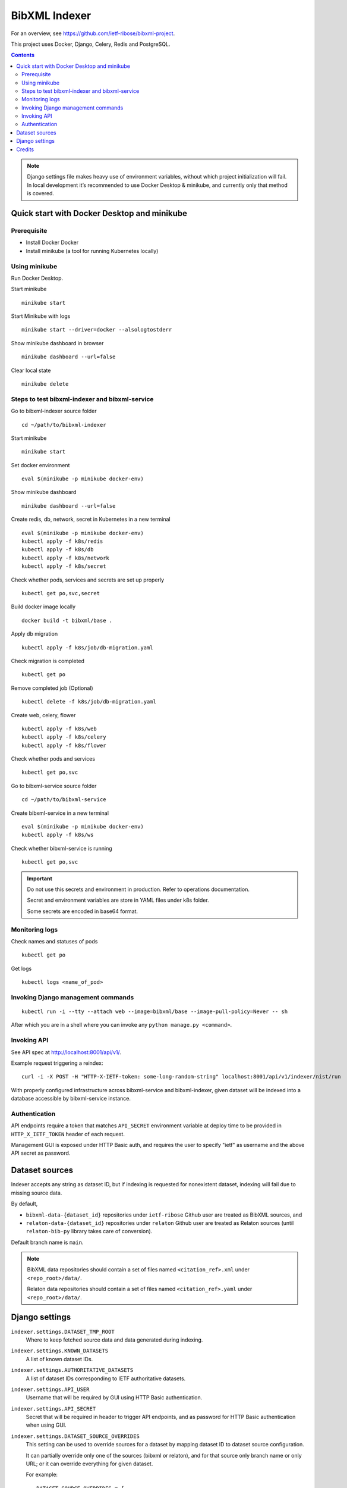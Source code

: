 ==============
BibXML Indexer
==============

For an overview, see https://github.com/ietf-ribose/bibxml-project.

This project uses Docker, Django, Celery, Redis and PostgreSQL.

.. contents::

.. note::

   Django settings file makes heavy use of environment variables,
   without which project initialization will fail.
   In local development it’s recommended to use Docker Desktop & minikube,
   and currently only that method is covered.


Quick start with Docker Desktop and minikube
--------------------------------------------

Prerequisite
~~~~~~~~~~~~

* Install Docker Docker

* Install minikube (a tool for running Kubernetes locally)


Using minikube
~~~~~~~~~~~~~~

Run Docker Desktop.

Start minikube ::

    minikube start

Start Minikube with logs ::

    minikube start --driver=docker --alsologtostderr


Show minikube dashboard in browser ::

    minikube dashboard --url=false


Clear local state ::

    minikube delete


Steps to test bibxml-indexer and bibxml-service
~~~~~~~~~~~~~~~~~~~~~~~~~~~~~~~~~~~~~~~~~~~~~~~

Go to bibxml-indexer source folder ::

    cd ~/path/to/bibxml-indexer

Start minikube ::

    minikube start

Set docker environment ::

    eval $(minikube -p minikube docker-env)

Show minikube dashboard ::

    minikube dashboard --url=false

Create redis, db, network, secret in Kubernetes in a new terminal ::

    eval $(minikube -p minikube docker-env)
    kubectl apply -f k8s/redis
    kubectl apply -f k8s/db
    kubectl apply -f k8s/network
    kubectl apply -f k8s/secret

Check whether pods, services and secrets are set up properly ::

    kubectl get po,svc,secret


Build docker image locally ::

    docker build -t bibxml/base .

Apply db migration ::

    kubectl apply -f k8s/job/db-migration.yaml

Check migration is completed ::

    kubectl get po

Remove completed job (Optional) ::

    kubectl delete -f k8s/job/db-migration.yaml

Create web, celery, flower ::

    kubectl apply -f k8s/web
    kubectl apply -f k8s/celery
    kubectl apply -f k8s/flower

Check whether pods and services ::

    kubectl get po,svc

Go to bibxml-service source folder ::

    cd ~/path/to/bibxml-service

Create bibxml-service in a new terminal ::

    eval $(minikube -p minikube docker-env)
    kubectl apply -f k8s/ws

Check whether bibxml-service is running ::

    kubectl get po,svc

.. important::

   Do not use this secrets and environment in production. Refer to operations documentation.

   Secret and environment variables are store in YAML files under k8s folder.

   Some secrets are encoded in base64 format.


Monitoring logs
~~~~~~~~~~~~~~~

Check names and statuses of pods ::

    kubectl get po

Get logs ::

    kubectl logs <name_of_pod>


Invoking Django management commands
~~~~~~~~~~~~~~~~~~~~~~~~~~~~~~~~~~~

::

    kubectl run -i --tty --attach web --image=bibxml/base --image-pull-policy=Never -- sh

After which you are in a shell where you can invoke any ``python manage.py <command>``.


Invoking API
~~~~~~~~~~~~

See API spec at http://localhost:8001/api/v1/.

Example request triggering a reindex::

    curl -i -X POST -H "HTTP-X-IETF-token: some-long-random-string" localhost:8001/api/v1/indexer/nist/run

With properly configured infrastructure across bibxml-service and bibxml-indexer,
given dataset will be indexed into a database accessible by bibxml-service instance.


Authentication
~~~~~~~~~~~~~~

API endpoints require a token
that matches ``API_SECRET`` environment variable at deploy time
to be provided in ``HTTP_X_IETF_TOKEN`` header of each request.

Management GUI is exposed under HTTP Basic auth,
and requires the user to specify "ietf" as username
and the above API secret as password.


Dataset sources
---------------

Indexer accepts any string as dataset ID,
but if indexing is requested for nonexistent dataset,
indexing will fail due to missing source data.

By default,

* ``bibxml-data-{dataset_id}`` repositories under ``ietf-ribose`` Github user are treated as BibXML sources, and
* ``relaton-data-{dataset_id}`` repositories under ``relaton`` Github user are treated as Relaton sources
  (until ``relaton-bib-py`` library takes care of conversion).

Default branch name is ``main``.

.. seealso:: ``DATASET_SOURCE_OVERRIDES`` setting.

.. note::

   BibXML data repositories should contain a set of files
   named ``<citation_ref>.xml`` under ``<repo_root>/data/``.

   Relaton data repositories should contain a set of files
   named ``<citation_ref>.yaml`` under ``<repo_root>/data/``.


Django settings
---------------

``indexer.settings.DATASET_TMP_ROOT``
    Where to keep fetched source data and data generated during indexing.

``indexer.settings.KNOWN_DATASETS``
    A list of known dataset IDs.

``indexer.settings.AUTHORITATIVE_DATASETS``
    A list of dataset IDs corresponding to IETF authoritative datasets.

``indexer.settings.API_USER``
    Username that will be required by GUI using HTTP Basic authentication.

``indexer.settings.API_SECRET``
    Secret that will be required in header to trigger API endpoints,
    and as password for HTTP Basic authentication when using GUI.

``indexer.settings.DATASET_SOURCE_OVERRIDES``
    This setting can be used to override sources for a dataset
    by mapping dataset ID to dataset source configuration.
    
    It can partially override only one of the sources (bibxml or relaton),
    and for that source only branch name or only URL;
    or it can override everything for given dataset.
    
    For example::

        DATASET_SOURCE_OVERRIDES = {
            "ecma": {
                "bibxml_data": {
                    "repo_url": "git://<SOME URL>.git",
                    "repo_branch": "main",
                },
                "relaton_data": {
                    "repo_branch": "master",
                },
            },
        }

    .. note:: ``relaton_data`` property will be deprecated once ``relaton-bib-py`` library is integrated.


Credits
-------

Authored by Ribose as produced under the IETF BibXML SOW.
